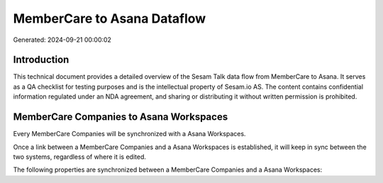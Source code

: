 ============================
MemberCare to Asana Dataflow
============================

Generated: 2024-09-21 00:00:02

Introduction
------------

This technical document provides a detailed overview of the Sesam Talk data flow from MemberCare to Asana. It serves as a QA checklist for testing purposes and is the intellectual property of Sesam.io AS. The content contains confidential information regulated under an NDA agreement, and sharing or distributing it without written permission is prohibited.

MemberCare Companies to Asana Workspaces
----------------------------------------
Every MemberCare Companies will be synchronized with a Asana Workspaces.

Once a link between a MemberCare Companies and a Asana Workspaces is established, it will keep in sync between the two systems, regardless of where it is edited.

The following properties are synchronized between a MemberCare Companies and a Asana Workspaces:

.. list-table::
   :header-rows: 1

   * - MemberCare Companies Property
     - Asana Workspaces Property
     - Asana Data Type

